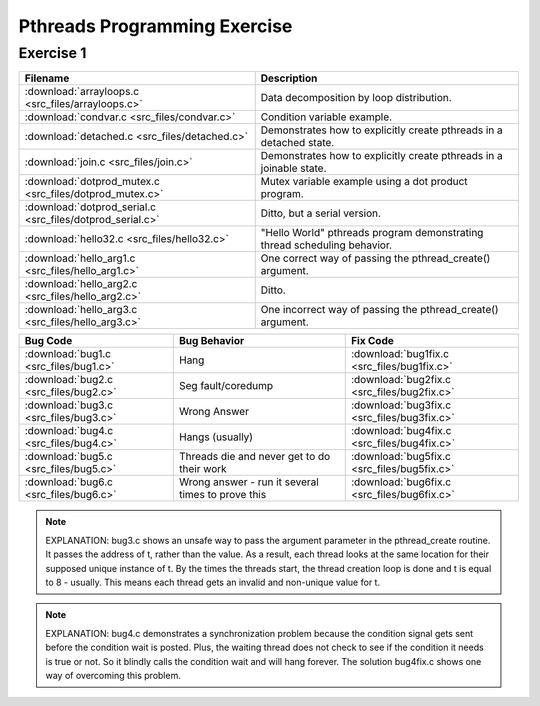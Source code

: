 Pthreads Programming Exercise
=============================

Exercise 1
----------

+-----------------------------------------------------------+--------------------------------------------------------------------------+
| Filename                                                  | Description                                                              |
+===========================================================+==========================================================================+
| :download:`arrayloops.c <src_files/arrayloops.c>`         | Data decomposition by loop distribution.                                 |
+-----------------------------------------------------------+--------------------------------------------------------------------------+
| :download:`condvar.c <src_files/condvar.c>`               | Condition variable example.                                              |
+-----------------------------------------------------------+--------------------------------------------------------------------------+
| :download:`detached.c <src_files/detached.c>`             | Demonstrates how to explicitly create pthreads in a detached state.      |
+-----------------------------------------------------------+--------------------------------------------------------------------------+
| :download:`join.c <src_files/join.c>`                     | Demonstrates how to explicitly create pthreads in a joinable state.      |
+-----------------------------------------------------------+--------------------------------------------------------------------------+
| :download:`dotprod_mutex.c <src_files/dotprod_mutex.c>`   | Mutex variable example using a dot product program.                      |
+-----------------------------------------------------------+--------------------------------------------------------------------------+
| :download:`dotprod_serial.c <src_files/dotprod_serial.c>` | Ditto, but a serial version.                                             |
+-----------------------------------------------------------+--------------------------------------------------------------------------+
| :download:`hello32.c <src_files/hello32.c>`               | "Hello World" pthreads program demonstrating thread scheduling behavior. |
+-----------------------------------------------------------+--------------------------------------------------------------------------+
| :download:`hello_arg1.c <src_files/hello_arg1.c>`         | One correct way of passing the pthread_create() argument.                |
+-----------------------------------------------------------+--------------------------------------------------------------------------+
| :download:`hello_arg2.c <src_files/hello_arg2.c>`         | Ditto.                                                                   |
+-----------------------------------------------------------+--------------------------------------------------------------------------+
| :download:`hello_arg3.c <src_files/hello_arg3.c>`         | One incorrect way of passing the pthread_create() argument.              |
+-----------------------------------------------------------+--------------------------------------------------------------------------+

+---------------------------------------+---------------------------------------------------+---------------------------------------------+
| Bug Code                              | Bug Behavior                                      | Fix Code                                    |
+=======================================+===================================================+=============================================+
| :download:`bug1.c <src_files/bug1.c>` | Hang                                              | :download:`bug1fix.c <src_files/bug1fix.c>` |
+---------------------------------------+---------------------------------------------------+---------------------------------------------+
| :download:`bug2.c <src_files/bug2.c>` | Seg fault/coredump                                | :download:`bug2fix.c <src_files/bug2fix.c>` |
+---------------------------------------+---------------------------------------------------+---------------------------------------------+
| :download:`bug3.c <src_files/bug3.c>` | Wrong Answer                                      | :download:`bug3fix.c <src_files/bug3fix.c>` |
+---------------------------------------+---------------------------------------------------+---------------------------------------------+
| :download:`bug4.c <src_files/bug4.c>` | Hangs (usually)                                   | :download:`bug4fix.c <src_files/bug4fix.c>` |
+---------------------------------------+---------------------------------------------------+---------------------------------------------+
| :download:`bug5.c <src_files/bug5.c>` | Threads die and never get to do their work        | :download:`bug5fix.c <src_files/bug5fix.c>` |
+---------------------------------------+---------------------------------------------------+---------------------------------------------+
| :download:`bug6.c <src_files/bug6.c>` | Wrong answer - run it several times to prove this | :download:`bug6fix.c <src_files/bug6fix.c>` |
+---------------------------------------+---------------------------------------------------+---------------------------------------------+

.. note::

   EXPLANATION: bug3.c shows an unsafe way to pass the argument parameter in the pthread_create routine. It passes the address of t, rather than the value. As a result, each thread looks at the same location for their supposed unique instance of t. By the times the threads start, the thread creation loop is done and t is equal to 8 - usually. This means each thread gets an invalid and non-unique value for t.

.. note::

   EXPLANATION: bug4.c demonstrates a synchronization problem because the condition signal gets sent before the condition wait is posted. Plus, the waiting thread does not check to see if the condition it needs is true or not. So it blindly calls the condition wait and will hang forever. The solution bug4fix.c shows one way of overcoming this problem.
